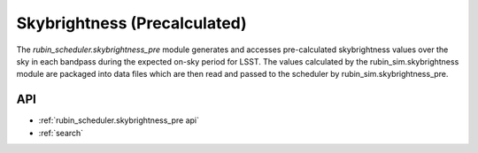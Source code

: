 .. py:currentmodule:: rubin_scheduler.skybrightness_pre

.. _skybrightness-pre:

=============================
Skybrightness (Precalculated)
=============================

The `rubin_scheduler.skybrightness_pre` module generates and accesses pre-calculated skybrightness values
over the sky in each bandpass during the expected on-sky period for LSST. The values calculated
by the rubin_sim.skybrightness module are packaged into data files which are then read and passed to
the scheduler by rubin_sim.skybrightness_pre.


API
===

* :ref:`rubin_scheduler.skybrightness_pre api`

* :ref:`search`